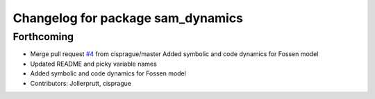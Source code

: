 ^^^^^^^^^^^^^^^^^^^^^^^^^^^^^^^^^^
Changelog for package sam_dynamics
^^^^^^^^^^^^^^^^^^^^^^^^^^^^^^^^^^

Forthcoming
-----------
* Merge pull request `#4 <https://github.com/smarc-project/sam_common/issues/4>`_ from cisprague/master
  Added symbolic and code dynamics for Fossen model
* Updated README and picky variable names
* Added symbolic and code dynamics for Fossen model
* Contributors: Jollerprutt, cisprague
